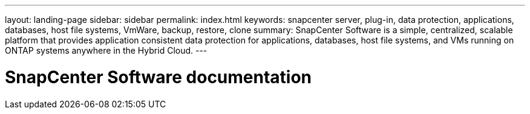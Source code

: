 ---
layout: landing-page
sidebar: sidebar
permalink: index.html
keywords: snapcenter server, plug-in, data protection, applications, databases, host file systems, VmWare, backup, restore, clone
summary: SnapCenter Software is a simple, centralized, scalable platform that provides application consistent data protection for applications, databases, host file systems, and VMs running on ONTAP systems anywhere in the Hybrid Cloud.
---

= SnapCenter Software documentation
:hardbreaks:
:nofooter:
:icons: font
:linkattrs:
:imagesdir: ./media/
